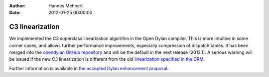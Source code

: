 :Author: Hannes Mehnert
:Date: 2012-01-25 00:00:00

C3 linearization
================

We implemented the C3 superclass linearization algorithm in the Open
Dylan compiler. This is more intuitive in some corner cases, and
allows further performance improvements, especially compression of
dispatch tables. It has been merged into the `opendylan GitHub
repository <https://github.com/dylan-lang/opendylan/>`_ and will be
the default in the next release (2012.1). A serious warning will be
issued if the new C3 linearization is different from the old
`linearization specified in the DRM
<http://opendylan.org/books/drm/Classes#HEADING-41-25>`_.

Further information is available in `the accepted Dylan enhancement
proposal </proposals/dep-0003-c3-linearization.html>`_.
